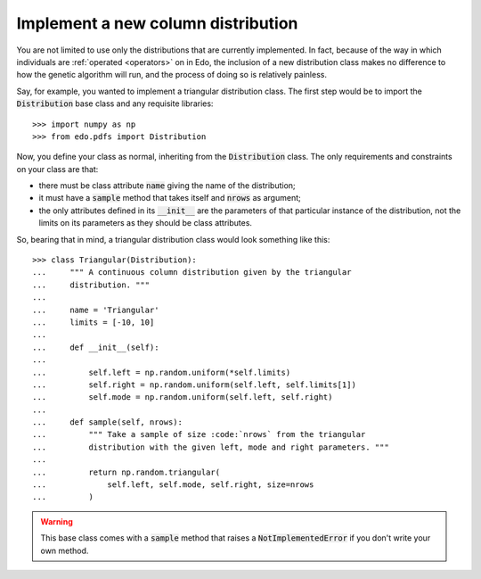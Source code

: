 Implement a new column distribution
-----------------------------------

You are not limited to use only the distributions that are currently
implemented. In fact, because of the way in which individuals are :ref:`operated
<operators>` on in Edo, the inclusion of a new distribution class makes no
difference to how the genetic algorithm will run, and the process of doing so is
relatively painless.

Say, for example, you wanted to implement a triangular distribution class. The
first step would be to import the :code:`Distribution` base class and any
requisite libraries::

   >>> import numpy as np
   >>> from edo.pdfs import Distribution

Now, you define your class as normal, inheriting from the :code:`Distribution`
class. The only requirements and constraints on your class are that:

- there must be class attribute :code:`name` giving the name of the
  distribution;
- it must have a :code:`sample` method that takes itself and :code:`nrows` as
  argument;
- the only attributes defined in its :code:`__init__` are the parameters of that
  particular instance of the distribution, not the limits on its parameters as
  they should be class attributes.

So, bearing that in mind, a triangular distribution class would look something
like this::

   >>> class Triangular(Distribution):
   ...     """ A continuous column distribution given by the triangular
   ...     distribution. """
   ... 
   ...     name = 'Triangular'
   ...     limits = [-10, 10]
   ... 
   ...     def __init__(self):
   ... 
   ...         self.left = np.random.uniform(*self.limits)
   ...         self.right = np.random.uniform(self.left, self.limits[1])
   ...         self.mode = np.random.uniform(self.left, self.right)
   ... 
   ...     def sample(self, nrows):
   ...         """ Take a sample of size :code:`nrows` from the triangular
   ...         distribution with the given left, mode and right parameters. """
   ...
   ...         return np.random.triangular(
   ...             self.left, self.mode, self.right, size=nrows
   ...         )

.. warning::
    This base class comes with a :code:`sample` method that raises a
    :code:`NotImplementedError` if you don't write your own method.
